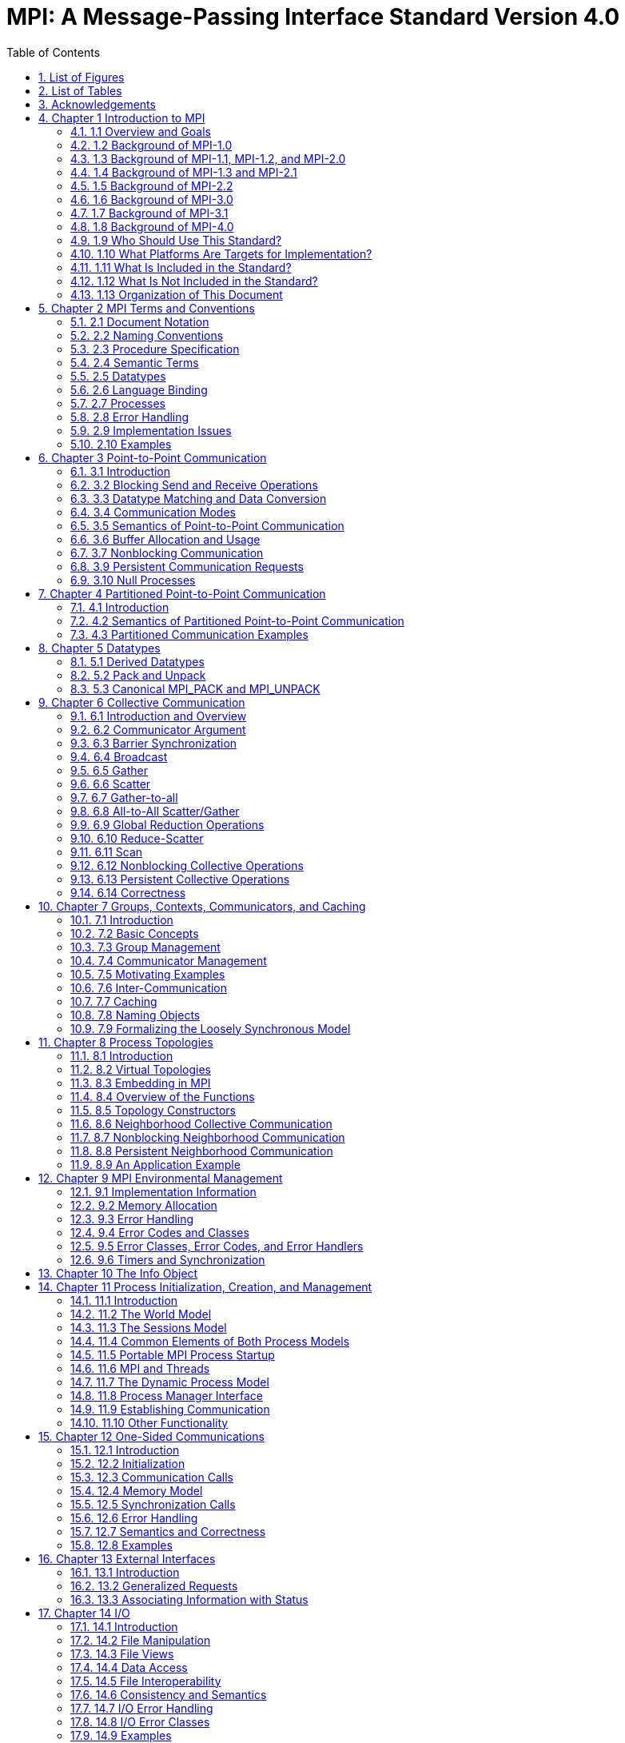 = MPI: A Message-Passing Interface Standard Version 4.0
:doctype: book
:toc: left
:sectnums:
:sectnumlevels: 3

== List of Figures

== List of Tables

== Acknowledgements

== Chapter 1 Introduction to MPI

=== 1.1 Overview and Goals

=== 1.2 Background of MPI-1.0

=== 1.3 Background of MPI-1.1, MPI-1.2, and MPI-2.0

=== 1.4 Background of MPI-1.3 and MPI-2.1

=== 1.5 Background of MPI-2.2

=== 1.6 Background of MPI-3.0

=== 1.7 Background of MPI-3.1

=== 1.8 Background of MPI-4.0

=== 1.9 Who Should Use This Standard?

=== 1.10 What Platforms Are Targets for Implementation?

=== 1.11 What Is Included in the Standard?

=== 1.12 What Is Not Included in the Standard?

=== 1.13 Organization of This Document

== Chapter 2 MPI Terms and Conventions

=== 2.1 Document Notation

=== 2.2 Naming Conventions

=== 2.3 Procedure Specification

=== 2.4 Semantic Terms

==== 2.4.1 MPI Operations

==== 2.4.2 MPI Procedures

==== 2.4.3 MPI Datatypes

=== 2.5 Datatypes

==== 2.5.1 Opaque Objects

MPI manages system memory that is used for buffering messages and for storing internal representations of various MPI objects such as groups, communicators, datatypes, etc.
This memory is not directly accessible to the user, and objects stored there are opaque: their size and shape is not visible to the user.
Opaque objects are accessed via handles, which exist in user space.
MPI procedures that operate on opaque objects are passed handle arguments to access these objects.
In addition to their use by MPI calls for object access, handles can participate in assignments and comparisons.

MPIは、メッセージのバッファリングや、グループ、コミュニケータ、データ型などの様々なMPIオブジェクトの内部表現を格納するために使用されるシステムメモリを管理します。 
このメモリはユーザが直接アクセスできるものではなく、そこに格納されたオブジェクトは不透明です。
不透明なオブジェクトは、ユーザ空間に存在するハンドルを介してアクセスされます。
不透明オブジェクトを操作するMPI手続きは、これらのオブジェクトにアクセスするためにハンドル引数を渡されます。
MPI呼び出しによるオブジェクトへのアクセスに加えて、ハンドルは代入や比較に参加することができます。

In Fortran with USE mpi or INCLUDE 'mpif.h', all handles have type INTEGER.
In Fortran with USE mpi_f08, and in C, a different handle type is defined for each category of objects.
With Fortran USE mpi_f08, the handles are defined as Fortran BIND(C) derived types that consist of only one element INTEGER :: MPI_VAL.
The internal handle value is identical to the Fortran INTEGER value used in the mpi module and mpif.h.
The operators ".EQ.", ".NE.", "==" and "/=" are overloaded to allow the comparison of these handles.
The type names are identical to the names in C, except that they are not case sensitive.

USE mpi または INCLUDE 'mpif.h' を使用する Fortran では、すべてのハンドルの型は INTEGER です。
USE mpi_f08 を使用する Fortran および C では、オブジェクトのカテゴリごとに異なるハンドル型が定義されます。
USE mpi_f08 を使用する Fortran では、ハンドルは1つの要素 INTEGER :: MPI_VAL です。
内部ハンドルの値は mpi モジュールと mpif.h で使用される Fortran INTEGER と同じです。
演算子 ".EQ.", ".NE.", "==", "/=" はこれらのハンドルの比較を可能にするためにオーバーロードされます。
型名は、大文字と小文字を区別しないことを除いて、C言語の型名と同じです。

[source,fortran]
----
TYPE, BIND(C) :: MPI_Comm
  INTEGER :: MPI_VAL
END TYPE MPI_Comm
----

The C types must support the use of the assignment and equality operators.

Cの型は、代入演算子と等号演算子の使用をサポートしなければなりません。

NOTE: *Advice to implementors.*
In Fortran, the handle can be an index into a table of opaque objects in a system table; in C it can be such an index or a pointer to the object.
(End of advice to implementors.)

NOTE: *実装者へのアドバイス*
Fortranでは、ハンドルはシステム・テーブル内の不透明オブジェクトのテーブルへのインデックスです。
(実装者へのアドバイスの終わり)

NOTE: *Rationale.*
Since the Fortran integer values are equivalent, applications can easily convert MPI handles between all three supported Fortran methods.
For example, an integer communicator handle COMM can be converted directly into an exactly equivalent mpi_f08 communicator handle named comm_f08 by comm_f08%MPI_VAL=COMM, and vice versa.
The use of the INTEGER defined handles and the BIND(C) derived type handles is different: Fortran 2003 (and later) define that BIND(C) derived types can be used within user defined common blocks, but it is up to the rules of the companion C compiler how many numerical storage units are used for these BIND(C) derived type handles.
Most compilers use one unit for both, the INTEGER handles and the handles defined as BIND(C) derived types.
(End of rationale.)

NOTE: *根拠*
Fortranの整数値は等価であるため、アプリケーションはサポートされている3つのFortranメソッド間でMPIハンドルを簡単に変換することができます。
例えば、整数値のコミュニケータハンドルCOMMはcomm_f08%MPI_VAL=COMMによってcomm_f08 という名前の mpi_f08 コミュニケータハンドルに直接変換することができます。
INTEGER定義ハンドルとBIND(C)派生型ハンドルの使用方法は異なります: Fortran 2003(およびそれ以降)では、BIND(C)派生型はユーザ定義の共通ブロック内で使用できると定義されていますが、これらのBIND(C)派生型ハンドルに何個の数値記憶ユニットを使用するかはコンパイラの規則次第です。
ほとんどのコンパイラは、INTEGERハンドルとBIND©派生型として定義されたハンドルの両方に1単位を使用します。
(根拠終わり)

NOTE: *Advice to users.*
If a user wants to substitute mpif.h or the mpi module by the mpi_f08 module and the application program stores a handle in a Fortran common block then it is necessary to change the Fortran support method in all application routines that use this common block, because the number of numerical storage units of such a handle can be different in the two modules.
(End of advice to users.)

NOTE: *ユーザへのアドバイス*
もし、ユーザが mpif.h または mpi モジュールを mpi_f08 モジュールで置き換えたい場合で、アプリケーションプログラムが Fortran 共通ブロックにハンドルを格納する場合、この共通ブロックを使用するすべてのアプリケーションルーチンで Fortran サポートメソッドを変更する必要があります。
(ユーザーへのアドバイスの終わり)

Opaque objects are allocated and deallocated by calls that are specific to each object type.
These are listed in the sections where the objects are described.
The calls accept a handle argument of matching type.
In an allocate call this is an OUT argument that returns a valid reference to the object.
In a call to deallocate this is an INOUT argument which returns with an "invalid handle" value.
MPI provides an "invalid handle" constant for each object type.
Comparisons to this constant are used to test for validity of the handle.

不透明オブジェクトは、各オブジェクトタイプに固有の呼び出しによって割り当てと割り当て解除が行われます。
これらの呼び出しは、オブジェクトが説明されているセクションにリストされています。
呼び出しは、型が一致する handle 引数を受け取ります。
allocate呼び出しでは、これはオブジェクトへの有効な参照を返すOUT引数です。
deallocate呼び出しでは、これは "invalid handle"値で返すINOUT引数です。
MPIは各オブジェクト型に対して "無効なハンドル"定数を提供します。
この定数との比較がハンドルの有効性をテストするために使用されます。

A call to a deallocate routine invalidates the handle and marks the object for deallocation.
The object is not accessible to the user after the call. However, MPI need not deallocate the object immediately.
Any operation pending (at the time of the deallocate) that involves this object will complete normally; the object will be deallocated afterwards.

deallocateルーチンを呼び出すと、ハンドルは無効になり、そのオブジェクトは割り当てが解除されます。
この呼び出しの後、ユーザはオブジェクトにアクセスできなくなります。しかし、MPIは直ちにオブジェクトを解放する必要はありません。
deallocateされた時点で保留されている、このオブジェクトに関係する操作はすべて正常に完了し、オブジェクトはその後にdeallocateされます。

An opaque object and its handle are significant only at the process where the object was created and cannot be transferred to another process.
MPI provides certain predefined opaque objects and predefined, static handles to these objects.
The user must not free such objects.

不透明オブジェクトとそのハンドルは、そのオブジェクトが作成されたプロセスでのみ重要であり、他のプロセスに転送することはできません。
MPIは、特定の定義済み不透明オブジェクトと、これらのオブジェクトへの定義済み静的ハンドルを提供します。
ユーザはそのようなオブジェクトを解放してはいけません。

NOTE: *Rationale.*
This design hides the internal representation used for MPI data structures, thus allowing similar calls in C and Fortran.
It also avoids conflicts with the typing rules in these languages, and easily allows future extensions of functionality.
The mechanism for opaque objects used here loosely follows the POSIX Fortran binding standard. +
The explicit separation of handles in user space and objects in system space allows space-reclaiming and deallocation calls to be made at appropriate points in the user program.
If the opaque objects were in user space, one would have to be very careful not to go out of scope before any pending operation requiring that object completed.
The specified design allows an object to be marked for deallocation, the user program can then go out of scope, and the object itself still persists until any pending operations are complete. +
The requirement that handles support assignment/comparison is made since such operations are common.
This restricts the domain of possible implementations.
The alternative in C would have been to allow handles to have been an arbitrary, opaque type.
This would force the introduction of routines to do assignment and comparison, adding complexity, and was therefore ruled out.
In Fortran, the handles are defined such that assignment and comparison are available through the operators of the language or overloaded versions of these operators. (End of rationale.)

NOTE: *根拠*
この設計は、MPIデータ構造に使用される内部表現を隠蔽するため、CやFortranでも同様の呼び出しが可能です。
また、これらの言語の型付け規則との衝突を回避し、将来的な機能拡張を容易にします。
ここで使用されている不透明オブジェクトのメカニズムは、POSIX Fortranバインディング標準に緩く従っています。 +
ユーザー空間のハンドルとシステム空間のオブジェクトを明示的に分離することで、ユーザープログラムの適切な箇所で空間奪還と解放の呼び出しを行うことができます。
不透明なオブジェクトがユーザー空間にあった場合、そのオブジェクトを必要とする保留中の操作が完了する前にスコープ外に出ないように、細心の注意を払わなければなりません。
指定された設計では、オブジェクトに割り当て解除のマークを付けることができ、ユーザー・プログラムはスコープ外に出ることができます。 +
ハンドルの割り当て/比較をサポートするという要件は、そのような操作が一般的であるためです。
これにより、実装可能な領域が制限されます。
C言語の代替案としては、ハンドルを任意の不透明な型にすることも可能だったと思います。
この場合、代入と比較を行うルーチンを導入しなければならなくなり、複雑さが増すため、除外されました。
Fortranでは、ハンドルの代入と比較は、その言語の演算子か、これらの演算子のオーバーロード版で利用できるように定義されています。(根拠終わり)

NOTE: *Advice to users.*
A user may accidentally create a dangling reference by assigning to a handle the value of another handle, and then deallocating the object associated with these handles.
Conversely, if a handle variable is deallocated before the associated object is freed, then the object becomes inaccessible (this may occur, for example, if the handle is a local variable within a subroutine, and the subroutine is exited before the associated object is deallocated).
It is the user’s responsibility to avoid adding or deleting references to opaque objects, except as a result of MPI calls that allocate or deallocate such objects. (End of advice to users.)

NOTE: *ユーザへのアドバイス*
ユーザは、ハンドルに別のハンドルの値を代入し、その後これらのハンドルに関連付けられたオブジェクトを解放することで、誤ってぶら下がり参照を作成する可能性があります。
逆に、関連するオブジェクトが解放される前にハンドル変数が解放されると、そのオブジェクトはアクセスできなくなります（例えば、ハンドルがサブルーチン内のローカル変数であり、関連するオブジェクトが解放される前にサブルーチンが終了した場合などに、このような現象が発生する可能性があります）。
不透明なオブジェクトへの参照を追加したり削除したりしないようにするのは、そのようなオブジェクトを割り当てたり解放したりするMPI呼び出しの結果以外では、ユーザの責任です。(ユーザへの忠告を終わります)。

NOTE: *Advice to implementors.*
The intended semantics of opaque objects is that opaque objects are separate from one another; each call to allocate such an object copies all the information required for the object.
Implementations may avoid excessive copying by substituting referencing for copying.
For example, a derived datatype may contain references to its components, rather than copies of its components; a call to MPI_COMM_GROUP may return a reference to the group associated with the communicator, rather than a copy of this group.
In such cases, the implementation must maintain reference counts, and allocate and deallocate objects in such a way that the visible effect is as if the objects were copied. (End of advice to implementors.)

NOTE: *実装者へのアドバイス*
不透明オブジェクトの意図されたセマンティクスは、不透明オブジェクトは互いに分離しているということです。そのようなオブジェクトを割り当てるための各呼び出しは、そのオブジェクトに必要なすべての情報をコピーします。
実装では、コピーの代わりに参照を使用することで、過剰なコピーを避けることができます。
MPI_COMM_GROUP を呼び出すと、そのグループのコピーではなく、コミュニケータに関連付けられたグループへの参照が返されます。
このような場合、実装は参照カウントを維持し、オブジェクトがコピーされたかのように見えるようにオブジェクトを割り当てたり、割り当て解除したりしなければなりません。(実装者へのアドバイスはここまで）。


==== 2.5.2 Array Arguments

==== 2.5.3 State

==== 2.5.4 Named Constants

MPI procedures sometimes assign a special meaning to a special value of a basic type argument; e.g., tag is an integer-valued argument of point-to-point communication operations, with a special wild-card value, MPI_ANY_TAG.
Such arguments will have a range of regular values, which is a proper subrange of the range of values of the corresponding basic type; special values (such as MPI_ANY_TAG) will be outside the regular range.
The range of regular values, such as tag, can be queried using environmental inquiry functions, see Chapter 9.
The range of other values, such as source, depends on values given by other MPI routines (in the case of source it is the communicator size).

MPI手続きは、基本型の引数の特別な値に特別な意味を割り当てることがあります。例えば、tagはポイントツーポイント通信操作の整数値の引数で、MPI_ANY_TAGという特別なワイルドカード値を持ちます。
このような引数には、対応する基本型の値の範囲の適切な部分範囲である正規値の範囲があります。特殊な値(MPI_ANY_TAGなど)は正規の範囲外となります。
tagのような正規値の範囲は、環境問い合わせ関数を使用して問い合わせることができます。
source のような他の値の範囲は、他の MPI ルーチンで与えられた値に依存します (source の場合はコミュニケータサイズです)。

MPI also provides predefined named constant handles, such as MPI_COMM_WORLD.

MPI は MPI_COMM_WORLD のような定義済みの名前付き定数ハンドルも提供します。

All named constants, with the exceptions noted below for Fortran, can be used in initialization expressions or assignments, but not necessarily in array declarations or as labels in C switch or Fortran select/case statements.
This implies named constants to be link-time but not necessarily compile-time constants.
The named constants listed below are required to be compile-time constants in both C and Fortran.
These constants do not change values during execution.
Opaque objects accessed by constant handles are defined and do not change value between MPI initialization (MPI_INIT) and MPI completion (MPI_FINALIZE).
The handles themselves are constants and can be also used in initialization expressions or assignments.

すべての名前付き定数は、Fortranの例外を除いて、初期化式や代入で使用することができますが、配列宣言やCのswitch文やFortranのselect/case文のラベルとして使用することはできません。
これは、名前付き定数がリンク時定数であることを意味しますが、コンパイル時定数であるとは限りません。
以下に挙げる名前付き定数は、CでもFortranでもコンパイル時定数であることが要求されます。
これらの定数は実行中に値が変わることはありません。
定数ハンドルによってアクセスされる不透明オブジェクトは、MPI の初期化 (MPI_INIT) から MPI の完了 (MPI_FINALIZE) までの間、値が変化しないように定義されています。
ハンドル自体は定数であり、初期化式や代入で使用することもできます。

The constants that are required to be compile-time constants (and can thus be used for array length declarations and labels in C switch and Fortran case/select statements) are:

コンパイル時定数として要求される定数(配列の長さの宣言やCのswitchやFortranのcase/select文のラベルに使用できる)は以下の通りです:

[source]
----
MPI_MAX_PROCESSOR_NAME
MPI_MAX_LIBRARY_VERSION_STRING
MPI_MAX_ERROR_STRING
MPI_MAX_DATAREP_STRING
MPI_MAX_INFO_KEY
MPI_MAX_INFO_VAL
MPI_MAX_OBJECT_NAME
MPI_MAX_PORT_NAME
MPI_VERSION
MPI_SUBVERSION
MPI_F_STATUS_SIZE (C only)
MPI_STATUS_SIZE (Fortran only)
MPI_ADDRESS_KIND (Fortran only)
MPI_COUNT_KIND (Fortran only)
MPI_INTEGER_KIND (Fortran only)
MPI_OFFSET_KIND (Fortran only)
MPI_SUBARRAYS_SUPPORTED (Fortran only)
MPI_ASYNC_PROTECTS_NONBLOCKING (Fortran only)
----

The constants that cannot be used in initialization expressions or assignments in Fortran are as follows:

Fortranの初期化式や代入で使用できない定数は以下の通りです:

[source]
----
MPI_BOTTOM
MPI_STATUS_IGNORE
MPI_STATUSES_IGNORE
MPI_ERRCODES_IGNORE
MPI_IN_PLACE
MPI_ARGV_NULL
MPI_ARGVS_NULL
MPI_UNWEIGHTED
MPI_WEIGHTS_EMPTY
----

NOTE: *Advice to implementors.*
In Fortran the implementation of these special constants may require the use of language constructs that are outside the Fortran standard.
Using special values for the constants (e.g., by defining them through PARAMETER statements) is not possible because an implementation cannot distinguish these values from valid data.
Typically, these constants are implemented as predefined static variables (e.g., a variable in an MPI-declared COMMON block), relying on the fact that the target compiler passes data by address. 
Inside the subroutine, this address can be extracted by some mechanism outside the Fortran standard (e.g., by Fortran extensions or by implementing the function in C).
(End of advice to implementors.)

NOTE: *実装者へのアドバイス*
Fortranでは、これらの特殊な定数の実装は、Fortran標準外の言語構造を使用する必要があるかもしれません。
実装がこれらの値を有効なデータと区別することができないため、定数に特別な値を使用する（例えば、PARAMETER文で定義する）ことはできません。
通常、これらの定数は、ターゲットコンパイラがアドレスによってデータを渡すという事実に依存して、定義済みの静的変数（例えば、MPI宣言されたCOMMONブロック内の変数）として実装されます。
サブルーチン内部では、このアドレスはFortran標準外の何らかのメカニズム（例えば、Fortranの拡張やCでの関数の実装）によって抽出することができます。
(実装者へのアドバイスの終わり)


==== 2.5.5 Choice

==== 2.5.6 Absolute Addresses and Relative Address Displacements

==== 2.5.7 File Offsets

==== 2.5.8 Counts

=== 2.6 Language Binding

==== 2.6.1 Deprecated and Removed Interfaces

==== 2.6.2 Fortran Binding Issues

==== 2.6.3 C Binding Issues

==== 2.6.4 Functions and Macros

=== 2.7 Processes

=== 2.8 Error Handling

MPI provides the user with reliable message transmission. A message sent is always received correctly, and the user does not need to check for transmission errors, time-outs, or other error conditions.
In other words, MPI does not provide mechanisms for dealing with transmission failures in the communication system.
If the MPI implementation is built on an unreliable underlying mechanism, then it is the job of the implementor of the MPI subsystem to insulate the user from this unreliability, and to reflect only unrecoverable transmission failures.
Whenever possible, such failures will be reflected as errors in the relevant communication call.

MPIは信頼性の高いメッセージ伝送をユーザーに提供します。
送信されたメッセージは常に正しく受信され、ユーザは送信エラーやタイムアウトなどのエラー状態をチェックする必要がありません。
言い換えれば、MPIは通信システムにおける伝送障害に対処する機構を提供しません。
もしMPIの実装が信頼性の低い機構の上に構築されているのであれば、MPIサブシステムの実装者は、この信頼性の低さからユーザを隔離し、回復不可能な伝送障害だけを反映させるのが仕事です。
可能な限り、そのような失敗は関連する通信呼び出しのエラーとして反映されます。

Similarly, MPI itself provides no mechanisms for handling MPI process failures, that is, when an MPI process unexpectedly and permanently stops communicating (e.g., a software or hardware crash results in an MPI process terminating unexpectedly).

同様に、MPI自身はMPIプロセスの障害、つまりMPIプロセスが予期せず永続的に通信を停止した場合（例えば、ソフトウェアやハードウェアのクラッシュによりMPIプロセスが予期せず終了した場合）を処理するメカニズムを提供していません。

Of course, MPI programs may still be erroneous.
A program error can occur when an MPI call is made with an incorrect argument (non-existing destination in a send operation, buffer too small in a receive operation, etc.).
This type of error would occur in any implementation.
In addition, a resource error may occur when a program exceeds the amount of available system resources (number of pending messages, system buffers, etc.).

もちろん、MPIプログラムにもエラーはあります。
プログラムのエラーは、MPIコールに不正な引数（送信操作で宛先が存在しない、受信操作でバッファが小さすぎる、など）が指定された場合に発生します。
この種のエラーはどのような実装でも発生します。
さらに、リソースエラーは、プログラムが利用可能なシステムリソースの量（保留中のメッセージの数、システムバッファなど）を超えた場合に発生する可能性があります。

The occurrence of this type of error depends on the amount of available resources in the system and the resource allocation mechanism used; this may differ from system to system.
A high-quality implementation will provide generous limits on the important resources so as to alleviate the portability problem this represents.

この種のエラーの発生は、システムで利用可能なリソースの量と、使用されるリソース割り当てメカニズムに依存します。
高品質な実装では、重要なリソースに寛大な制限を設け、これが示す移植性の問題を緩和します。

In C and Fortran, almost all MPI calls return a code that indicates successful completion of the operation.
Whenever possible, MPI calls return an error code if an error occurred during the call.
By default, an error detected during the execution of the MPI library causes the parallel computation to abort, except for file operations.
However, MPI provides mechanisms for users to change this default and to handle recoverable errors. 
The user may specify that no error is fatal, and handle error codes returned by MPI calls by themselves.
Also, the user may provide user-defined error-handling routines, which will be invoked whenever an MPI call returns abnormally.
The MPI error handling facilities are described in Section 9.3.

CおよびFortranでは、ほとんどすべてのMPIコールは操作の正常終了を示すコードを返します。
MPIコールは可能な限り、コール中にエラーが発生した場合にエラーコードを返します。
デフォルトでは、MPIライブラリの実行中に検出されたエラーは、ファイル操作を除いて並列計算を中断させます。
しかし、MPIはユーザがこのデフォルトを変更し、回復可能なエラーを処理するための機構を提供します。
ユーザは、致命的なエラーでないことを指定し、MPIコールから返されるエラーコードを自分で処理することができます。
また、ユーザ定義エラー処理ルーチンを用意し、MPIコールが異常終了したときに呼び出すこともできます。
MPIエラー処理機能については9.3節で説明します。

Several factors limit the ability of MPI calls to return with meaningful error codes when an error occurs.
MPI may not be able to detect some errors; other errors may be too expensive to detect in normal execution mode; some faults (e.g., memory faults) may corrupt the state of the MPI library and its outputs; finally some errors may be "catastrophic" and may prevent MPI from returning control to the caller.
On the other hand, some errors may be detected after the associated operation has completed; some errors may not have a communicator, window, or file on which an error may be raised.
In such cases, these errors will be raised on the communicator MPI_COMM_SELF when using the World Model (see Section 11.2).
When MPI_COMM_SELF is not initialized (i.e., before MPI_INIT / MPI_INIT_THREAD, after MPI_FINALIZE, or when using the Sessions Model exclusively) the error raises the initial error handler (set during the launch operation, see 11.8.4).
The Sessions Model is described in Section 11.3.

MPIコールがエラー発生時に意味のあるエラーコードを返すことを制限するいくつかの要因があります。
あるエラー(例えば、メモリエラー)はMPIライブラリとその出力の状態を壊してしまう可能性があります。
一方、エラーの中には、関連する操作が完了した後に検出されるものもあります。
また、エラーが発生するようなコミュニケータ、ウィンドウ、ファイルが存在しないものもあります。
そのような場合、ワールドモデル(セクション11.2を参照)を使用する場合、これらのエラーはコミュニケータMPI_COMM_SELF上で発生します。
MPI_COMM_SELF が初期化されていない場合 (MPI_INIT / MPI_INIT_THREAD の前、MPI_FINALIZE の後、またはセッションズモデルのみを使用している場合)、エラーは初期エラーハンドラ (起動操作中に設定されます。11.8.4 参照) を発生させます。
セッションズ・モデルについてはセクション11.3で説明します。

An example of such a case arises because of the nature of asynchronous communications: MPI calls may initiate operations that continue asynchronously after the call returned.
Thus, the operation may return with a code indicating successful completion, yet later cause an error to be raised.
If there is a subsequent call that relates to the same operation (e.g., a call that verifies that an asynchronous operation has completed) then the error argument associated with this call will be used to indicate the nature of the error.
In a few cases, the error may occur after all calls that relate to the operation have completed, so that no error value can be used to indicate the nature of the error (e.g., an error on the receiver in a send with the ready mode).

非同期通信の性質上、このようなケースが発生する: MPI呼び出しは、呼び出しが返った後も非同期で継続する操作を開始することがあります。
MPIコールは、コールが返った後も非同期に継続するオペレーションを開始することがあります。
したがって、オペレーションが正常に完了したことを示すコードで返ったにもかかわらず、後でエラーが発生することがあります。
同じ操作に関連する後続の呼び出し(例えば、非同期操作が完了したことを確認する呼び出し)がある場合、この呼び出しに関連するエラー引数は、エラーの性質を示すために使用されます。
場合によっては、操作に関連するすべての呼が完了した後にエラーが発生し、 エラー値を使用してエラーの性質を示すことができないことがある(たとえば、 レディモードでの送信における受信側のエラー)。

This document does not specify the state of a computation after an erroneous MPI call has occurred.
The desired behavior is that a relevant error code be returned, and the effect of the error be localized to the greatest possible extent.
E.g., it is highly desirable that an erroneous receive call will not cause any part of the receiver's memory to be overwritten, beyond the area specified for receiving the message.

この文書では、誤ったMPIコールが発生した後の計算の状態については規定しません。
望ましい動作は、関連するエラーコードが返され、エラーの影響が可能な限り局所化されることです。
例えば、誤った受信呼び出しが発生しても、メッセージを受信するために指定された領域を超えて、受信側のメモリの一部が上書きされないことが非常に望ましいです。

Implementations may go beyond this document in supporting in a meaningful manner MPI calls that are defined here to be erroneous.
For example, MPI specifies strict type matching rules between matching send and receive operations: it is erroneous to send a floating point variable and receive an integer.
Implementations may go beyond these type matching rules, and provide automatic type conversion in such situations.
It will be helpful to generate warnings for such nonconforming behavior.

実装は、ここで誤りと定義されているMPIコールを意味のある形でサポートするために、このドキュメントを越えてもよい。
例えば、MPIは送信操作と受信操作のマッチングに厳格な型マッチングルールを規定しています: 浮動小数点変数を送信して整数を受信することは誤りです。
実装は、これらの型照合ルールを超えて、そのような状況で自動的な型変換を提供するかもしれません。
そのような不適合な動作に対する警告を生成することは有益だと思います。

MPI defines a way for users to create new error codes as defined in Section 9.5.

MPIは、セクション9.5で定義されているように、ユーザが新しいエラーコードを作成する方法を定義しています。


=== 2.9 Implementation Issues

==== 2.9.1 Independence of Basic Runtime Routines

==== 2.9.2 Interaction with Signals

=== 2.10 Examples

== Chapter 3 Point-to-Point Communication

=== 3.1 Introduction

=== 3.2 Blocking Send and Receive Operations

==== 3.2.1 Blocking Send

==== 3.2.2 Message Data

==== 3.2.3 Message Envelope

==== 3.2.4 Blocking Receive

==== 3.2.5 Return Status

==== 3.2.6 Passing MPI_STATUS_IGNORE for Status

==== 3.2.7 Blocking Send-Receive

=== 3.3 Datatype Matching and Data Conversion

==== 3.3.1 Type Matching Rules

===== 3.3.1.1 Type MPI_CHARACTER

==== 3.3.2 Data Conversion

=== 3.4 Communication Modes

=== 3.5 Semantics of Point-to-Point Communication

=== 3.6 Buffer Allocation and Usage

==== 3.6.1 Model Implementation of Buffered Mode

=== 3.7 Nonblocking Communication

==== 3.7.1 Communication Request Objects

==== 3.7.2 Communication Initiation

==== 3.7.3 Communication Completion

==== 3.7.4 Semantics of Nonblocking Communications

==== 3.7.5 Multiple Completions

==== 3.7.6 Non-Destructive Test of status

==== 3.8 Probe and Cancel

==== 3.8.1 Probe

==== 3.8.2 Matching Probe

==== 3.8.3 Matched Receives

==== 3.8.4 Cancel

=== 3.9 Persistent Communication Requests

=== 3.10 Null Processes

== Chapter 4 Partitioned Point-to-Point Communication

=== 4.1 Introduction

=== 4.2 Semantics of Partitioned Point-to-Point Communication

==== 4.2.1 Communication Initialization and Starting with Partitioning

==== 4.2.2 Communication Completion under Partitioning

==== 4.2.3 Semantics of Communications in Partitioned Mode

=== 4.3 Partitioned Communication Examples

==== 4.3.1 Partition Communication with Threads/Tasks Using OpenMP 4.0 or later

==== 4.3.2 Send-only Partitioning Example with Tasks and OpenMP version 4.0 or later

==== 4.3.3 Send and Receive Partitioning Example with OpenMP version 4.0 or later

== Chapter 5 Datatypes

=== 5.1 Derived Datatypes

==== 5.1.1 Type Constructors with Explicit Addresses

==== 5.1.2 Datatype Constructors

==== 5.1.3 Subarray Datatype Constructor

==== 5.1.4 Distributed Array Datatype Constructor

==== 5.1.5 Address and Size Functions

==== 5.1.6 Lower-Bound and Upper-Bound Markers

==== 5.1.7 Extent and Bounds of Datatypes

==== 5.1.8 True Extent of Datatypes

==== 5.1.9 Commit and Free

==== 5.1.10 Duplicating a Datatype

==== 5.1.11 Use of General Datatypes in Communication

==== 5.1.12 Correct Use of Addresses

==== 5.1.13 Decoding a Datatype

==== 5.1.14 Examples

=== 5.2 Pack and Unpack

=== 5.3 Canonical MPI_PACK and MPI_UNPACK

== Chapter 6 Collective Communication

=== 6.1 Introduction and Overview

=== 6.2 Communicator Argument

==== 6.2.1 Specifics for Intra-Communicator Collective Operations

==== 6.2.2 Applying Collective Operations to Inter-Communicators

==== 6.2.3 Specifics for Inter-Communicator Collective Operations

=== 6.3 Barrier Synchronization

=== 6.4 Broadcast

==== 6.4.1 Example using MPI_BCAST

=== 6.5 Gather

==== 6.5.1 Examples using MPI_GATHER, MPI_GATHERV

=== 6.6 Scatter

==== 6.6.1 Examples using MPI_SCATTER, MPI_SCATTERV

=== 6.7 Gather-to-all

==== 6.7.1 Example using MPI_ALLGATHER

=== 6.8 All-to-All Scatter/Gather

=== 6.9 Global Reduction Operations

==== 6.9.1 Reduce

==== 6.9.2 Predefined Reduction Operations

==== 6.9.3 Signed Characters and Reductions

==== 6.9.4 MINLOC and MAXLOC

==== 6.9.5 User-Defined Reduction Operations

===== 6.9.5.1 Example of User-Defined Reduce

==== 6.9.6 All-Reduce

==== 6.9.7 Process-Local Reduction

=== 6.10 Reduce-Scatter

==== 6.10.1 MPI_REDUCE_SCATTER_BLOCK

==== 6.10.2 MPI_REDUCE_SCATTER

=== 6.11 Scan

==== 6.11.1 Inclusive Scan

==== 6.11.2 Exclusive Scan

==== 6.11.3 Example using MPI_SCAN

=== 6.12 Nonblocking Collective Operations

==== 6.12.1 Nonblocking Barrier Synchronization

==== 6.12.2 Nonblocking Broadcast

===== 6.12.2.1 Example using MPI_IBCAST

==== 6.12.3 Nonblocking Gather

==== 6.12.4 Nonblocking Scatter

==== 6.12.5 Nonblocking Gather-to-all

==== 6.12.6 Nonblocking All-to-All Scatter/Gather

==== 6.12.7 Nonblocking Reduce

==== 6.12.8 Nonblocking All-Reduce

==== 6.12.9 Nonblocking Reduce-Scatter with Equal Blocks

==== 6.12.10 Nonblocking Reduce-Scatter

==== 6.12.11 Nonblocking Inclusive Scan

==== 6.12.12 Nonblocking Exclusive Scan

=== 6.13 Persistent Collective Operations

==== 6.13.1 Persistent Barrier Synchronization

==== 6.13.2 Persistent Broadcast

==== 6.13.3 Persistent Gather

==== 6.13.4 Persistent Scatter

==== 6.13.5 Persistent Gather-to-all

==== 6.13.6 Persistent All-to-All Scatter/Gather

==== 6.13.7 Persistent Reduce

==== 6.13.8 Persistent All-Reduce

==== 6.13.9 Persistent Reduce-Scatter with Equal Blocks

==== 6.13.10 Persistent Reduce-Scatter

==== 6.13.11 Persistent Inclusive Scan

==== 6.13.12 Persistent Exclusive Scan

=== 6.14 Correctness

== Chapter 7 Groups, Contexts, Communicators, and Caching

=== 7.1 Introduction

==== 7.1.1 Features Needed to Support Libraries

==== 7.1.2 MPI’s Support for Libraries

=== 7.2 Basic Concepts

==== 7.2.1 Groups

==== 7.2.2 Contexts

==== 7.2.3 Intra-Communicators

==== 7.2.4 Predefined Intra-Communicators

=== 7.3 Group Management

==== 7.3.1 Group Accessors

==== 7.3.2 Group Constructors

==== 7.3.3 Group Destructors

=== 7.4 Communicator Management

==== 7.4.1 Communicator Accessors

==== 7.4.2 Communicator Constructors

==== 7.4.3 Communicator Destructors

==== 7.4.4 Communicator Info

=== 7.5 Motivating Examples

==== 7.5.1 Current Practice #1

==== 7.5.2 Current Practice #2

==== 7.5.3 (Approximate) Current Practice #3

==== 7.5.4 Communication Safety Example

==== 7.5.5 Library Example #1

==== 7.5.6 Library Example #2

=== 7.6 Inter-Communication

==== 7.6.1 Inter-Communicator Accessors

==== 7.6.2 Inter-Communicator Operations

==== 7.6.3 Inter-Communication Examples

===== 7.6.3.1 Example 1: Three-Group "Pipeline"

===== 7.6.3.2 Example 2: Three-Group "Ring"

=== 7.7 Caching

==== 7.7.1 Functionality

==== 7.7.2 Communicators

==== 7.7.3 Windows

==== 7.7.4 Datatypes

==== 7.7.5 Error Class for Invalid Keyval

==== 7.7.6 Attributes Example

=== 7.8 Naming Objects

=== 7.9 Formalizing the Loosely Synchronous Model

==== 7.9.1 Basic Statements

==== 7.9.2 Models of Execution

===== 7.9.2.1 Static Communicator Allocation

===== 7.9.2.2 Dynamic Communicator Allocation

===== 7.9.2.3 The General Case

== Chapter 8 Process Topologies

=== 8.1 Introduction

=== 8.2 Virtual Topologies

=== 8.3 Embedding in MPI

=== 8.4 Overview of the Functions

=== 8.5 Topology Constructors

==== 8.5.1 Cartesian Constructor

==== 8.5.2 Cartesian Convenience Function: MPI_DIMS_CREATE

==== 8.5.3 Graph Constructor

==== 8.5.4 Distributed Graph Constructor

==== 8.5.5 Topology Inquiry Functions

==== 8.5.6 Cartesian Shift Coordinates

==== 8.5.7 Partitioning of Cartesian Structures

==== 8.5.8 Low-Level Topology Functions

=== 8.6 Neighborhood Collective Communication

==== 8.6.1 Neighborhood Gather

==== 8.6.2 Neighbor Alltoall

=== 8.7 Nonblocking Neighborhood Communication

==== 8.7.1 Nonblocking Neighborhood Gather

==== 8.7.2 Nonblocking Neighborhood Alltoall

=== 8.8 Persistent Neighborhood Communication

==== 8.8.1 Persistent Neighborhood Gather

==== 8.8.2 Persistent Neighborhood Alltoall

=== 8.9 An Application Example

== Chapter 9 MPI Environmental Management

=== 9.1 Implementation Information

==== 9.1.1 Version Inquiries

==== 9.1.2 Environmental Inquiries

===== 9.1.2.1 Tag Values

===== 9.1.2.2 Host Rank

===== 9.1.2.3 IO Rank

===== 9.1.2.4 Clock Synchronization

===== 9.1.2.5 Inquire Processor Name

=== 9.2 Memory Allocation

=== 9.3 Error Handling

==== 9.3.1 Error Handlers for Communicators

==== 9.3.2 Error Handlers for Windows

==== 9.3.3 Error Handlers for Files

==== 9.3.4 Error Handlers for Sessions

==== 9.3.5 Freeing Errorhandlers and Retrieving Error Strings

=== 9.4 Error Codes and Classes

=== 9.5 Error Classes, Error Codes, and Error Handlers

=== 9.6 Timers and Synchronization

== Chapter 10 The Info Object

== Chapter 11 Process Initialization, Creation, and Management

=== 11.1 Introduction

=== 11.2 The World Model

==== 11.2.1 Starting MPI Processes

==== 11.2.2 Finalizing MPI

==== 11.2.3 Determining Whether MPI Has Been Initialized When Using the World Model

==== 11.2.4 Allowing User Functions at MPI Finalization

=== 11.3 The Sessions Model

==== 11.3.1 Session Creation and Destruction Methods

==== 11.3.2 Processes Sets

==== 11.3.3 Runtime Query Functions

==== 11.3.4 Sessions Model Examples

=== 11.4 Common Elements of Both Process Models

==== 11.4.1 MPI Functionality that is Always Available

==== 11.4.2 Aborting MPI Processes

=== 11.5 Portable MPI Process Startup

=== 11.6 MPI and Threads

==== 11.6.1 General

==== 11.6.2 Clarifications

=== 11.7 The Dynamic Process Model

==== 11.7.1 Starting Processes

==== 11.7.2 The Runtime Environment

=== 11.8 Process Manager Interface

==== 11.8.1 Processes in MPI

==== 11.8.2 Starting Processes and Establishing Communication

==== 11.8.3 Starting Multiple Executables and Establishing Communication .

==== 11.8.4 Reserved Keys

==== 11.8.5 Spawn Example

=== 11.9 Establishing Communication

==== 11.9.1 Names, Addresses, Ports, and All That

==== 11.9.2 Server Routines

==== 11.9.3 Client Routines

==== 11.9.4 Name Publishing

==== 11.9.5 Reserved Key Values

==== 11.9.6 Client/Server Examples

=== 11.10 Other Functionality

==== 11.10.1 Universe Size

==== 11.10.2 Singleton MPI Initialization

==== 11.10.3 MPI_APPNUM

==== 11.10.4 Releasing Connections

==== 11.10.5 Another Way to Establish MPI Communication

== Chapter 12 One-Sided Communications

=== 12.1 Introduction

=== 12.2 Initialization

==== 12.2.1 Window Creation

==== 12.2.2 Window That Allocates Memory

==== 12.2.3 Window That Allocates Shared Memory

==== 12.2.4 Window of Dynamically Attached Memory

==== 12.2.5 Window Destruction

==== 12.2.6 Window Attributes

==== 12.2.7 Window Info

=== 12.3 Communication Calls

==== 12.3.1 Put

==== 12.3.2 Get

==== 12.3.3 Examples for Communication Calls

==== 12.3.4 Accumulate Functions

===== 12.3.4.1 Accumulate Function

===== 12.3.4.2 Get Accumulate Function

===== 12.3.4.3 Fetch and Op Function

===== 12.3.4.4 Compare and Swap Function

==== 12.3.5 Request-based RMA Communication Operations

=== 12.4 Memory Model

=== 12.5 Synchronization Calls

==== 12.5.1 Fence

==== 12.5.2 General Active Target Synchronization

==== 12.5.3 Lock

==== 12.5.4 Flush and Sync

==== 12.5.5 Assertions

==== 12.5.6 Miscellaneous Clarifications

=== 12.6 Error Handling

==== 12.6.1 Error Handlers

==== 12.6.2 Error Classes

=== 12.7 Semantics and Correctness

==== 12.7.1 Atomicity

==== 12.7.2 Ordering

==== 12.7.3 Progress

==== 12.7.4 Registers and Compiler Optimizations

=== 12.8 Examples

== Chapter 13 External Interfaces

=== 13.1 Introduction

=== 13.2 Generalized Requests

==== 13.2.1 Examples

=== 13.3 Associating Information with Status

== Chapter 14 I/O

=== 14.1 Introduction

==== 14.1.1 Definitions

=== 14.2 File Manipulation

==== 14.2.1 Opening a File

==== 14.2.2 Closing a File

==== 14.2.3 Deleting a File

==== 14.2.4 Resizing a File

==== 14.2.5 Preallocating Space for a File

==== 14.2.6 Querying the Size of a File

==== 14.2.7 Querying File Parameters

==== 14.2.8 File Info

===== 14.2.8.1 Reserved File Hints

=== 14.3 File Views

=== 14.4 Data Access

==== 14.4.1 Data Access Routines

===== 14.4.1.1 Positioning

===== 14.4.1.2 Synchronism

===== 14.4.1.3 Coordination

===== 14.4.1.4 Data Access Conventions

==== 14.4.2 Data Access with Explicit Offsets

==== 14.4.3 Data Access with Individual File Pointers

==== 14.4.4 Data Access with Shared File Pointers

===== 14.4.4.1 Noncollective Operations

===== 14.4.4.2 Collective Operations

===== 14.4.4.3 Seek

==== 14.4.5 Split Collective Data Access Routines

=== 14.5 File Interoperability

==== 14.5.1 Datatypes for File Interoperability

==== 14.5.2 External Data Representation: "external32"

==== 14.5.3 User-Defined Data Representations

===== 14.5.3.1 Extent Callback

===== 14.5.3.2 Datarep Conversion Functions

==== 14.5.4 Matching Data Representations

=== 14.6 Consistency and Semantics

==== 14.6.1 File Consistency

==== 14.6.2 Random Access vs. Sequential Files

==== 14.6.3 Progress

==== 14.6.4 Collective File Operations

==== 14.6.5 Nonblocking Collective File Operations

==== 14.6.6 Type Matching

==== 14.6.7 Miscellaneous Clarifications

==== 14.6.8 MPI_Offset Type

==== 14.6.9 Logical vs. Physical File Layout

==== 14.6.10 File Size

==== 14.6.11 Examples

===== 14.6.11.1 Asynchronous I/O

=== 14.7 I/O Error Handling

=== 14.8 I/O Error Classes

=== 14.9 Examples

==== 14.9.1 Double Buffering with Split Collective I/O

==== 14.9.2 Subarray Filetype Constructor

== Chapter 15 Tool Support

=== 15.1 Introduction

=== 15.2 Profiling Interface

==== 15.2.1 Requirements

==== 15.2.2 Discussion

==== 15.2.3 Logic of the Design

==== 15.2.4 Miscellaneous Control of Profiling

==== 15.2.5 MPI Library Implementation

==== 15.2.6 Complications

==== 15.2.7 Multiple Levels of Interception

=== 15.3 The MPI Tool Information Interface

==== 15.3.1 Verbosity Levels

==== 15.3.2 Binding MPI Tool Information Interface Variables to MPI Objects

==== 15.3.3 Convention for Returning Strings

==== 15.3.4 Initialization and Finalization

==== 15.3.5 Datatype System

==== 15.3.6 Control Variables

==== 15.3.7 Performance Variables

===== 15.3.7.1 Performance Variable Classes

===== 15.3.7.2 Performance Variable Query Functions

===== 15.3.7.3 Performance Experiment Sessions

===== 15.3.7.4 Handle Allocation and Deallocation

===== 15.3.7.5 Starting and Stopping of Performance Variables

===== 15.3.7.6 Performance Variable Access Functions

==== 15.3.8 Events

===== 15.3.8.1 Event Sources

===== 15.3.8.2 Callback Safety Requirements

===== 15.3.8.3 Event Type Query Functions

===== 15.3.8.4 Handle Allocation and Deallocation

===== 15.3.8.5 Handling Dropped Events

===== 15.3.8.6 Reading Event Data

===== 15.3.8.7 Reading Event Meta Data

==== 15.3.9 Variable Categorization

===== 13.3.9.1 Category Query Functions

===== 13.3.9.2 Category Member Query Functions

==== 15.3.10 Return Codes for the MPI Tool Information Interface

==== 15.3.11 Profiling Interface

== Chapter 16 Deprecated Interfaces

=== 16.1 Deprecated since MPI-2.0

=== 16.2 Deprecated since MPI-2.2
=== 16.3 Deprecated since MPI-4.0

== Chapter 17 Removed Interfaces

=== 17.1 Removed MPI-1 Bindings

==== 17.1.1 Overview

==== 17.1.2 Removed MPI-1 Functions

==== 17.1.3 Removed MPI-1 Datatypes

==== 17.1.4 Removed MPI-1 Constants

==== 17.1.5 Removed MPI-1 Callback Prototypes

=== 17.2 C++ Bindings

== Chapter 18 Semantic Changes and Warnings
=== 18.1 Semantic Changes

==== 18.1.1 Semantic Changes Starting in MPI-4.0

=== 18.2 Additional Warnings

==== 18.2.1 Warnings Starting in MPI-4.0

== Chapter 19 Language Bindings

=== 19.1 Support for Fortran

==== 19.1.1 Overview

==== 19.1.2 Fortran Support Through the mpi_f08 Module

==== 19.1.3 Fortran Support Through the mpi Module

==== 19.1.4 Fortran Support Through the mpif.h Include File

==== 19.1.5 Interface Specifications, Procedure Names, and the Profiling Interface798

==== 19.1.6 MPI for Different Fortran Standard Versions

==== 19.1.7 Requirements on Fortran Compilers

==== 19.1.8 Additional Support for Fortran Register-Memory-Synchronization 808

==== 19.1.9 Additional Support for Fortran Numeric Intrinsic Types

===== 19.1.9.1 Parameterized Datatypes with Specified Precision and Exponent

===== 19.1.9.2 Range

===== 19.1.9.3 Support for Size-specific MPI Datatypes

===== 19.1.9.4 Communication With Size-specific Types

==== 19.1.10 Problems With Fortran Bindings for MPI

==== 19.1.11 Problems Due to Strong Typing

==== 19.1.12 Problems Due to Data Copying and Sequence Association with Subscript Triplets

==== 19.1.13 Problems Due to Data Copying and Sequence Association with Vector Subscripts

==== 19.1.14 Special Constants

==== 19.1.15 Fortran Derived Types

==== 19.1.16 Optimization Problems, an Overview

==== 19.1.17 Problems with Code Movement and Register Optimization

===== 19.1.17.1 Nonblocking Operations

===== 19.1.17.2 Persistent Operations

===== 19.1.17.3 One-sided Communication

===== 19.1.17.4 MPI_BOTTOM and Combining Independent Variables in Datatypes 827

===== 19.1.17.5 Solutions

===== 19.1.17.6 The Fortran ASYNCHRONOUS Attribute

===== 19.1.17.7 Calling MPI_F_SYNC_REG

===== 19.1.17.8 A User Defined Routine Instead of MPI_F_SYNC_REG

===== 19.1.17.9 Module Variables and COMMON Blocks

===== 19.1.17.10 The (Poorly Performing) Fortran VOLATILE Attribute

===== 19.1.17.11 The Fortran TARGET Attribute

==== 19.1.18 Temporary Data Movement and Temporary Memory Modification 832

==== 19.1.19 Permanent Data Movement

==== 19.1.20 Comparison with C

=== 19.2 Support for Large Count and Large Byte Displacement

=== 19.3 Language Interoperability

==== 19.3.1 Introduction

==== 19.3.2 Assumptions

==== 19.3.3 Initialization

==== 19.3.4 Transfer of Handles

==== 19.3.5 Status

==== 19.3.6 MPI Opaque Objects

===== 19.3.6.1 Datatypes

===== 19.3.6.2 Callback Functions

===== 19.3.6.3 Error Handlers

===== 19.3.6.4 Reduce Operations

==== 19.3.7 Attributes

==== 19.3.8 Extra-State

==== 19.3.9 Constants

==== 19.3.10 Interlanguage Communication

== Chapter A Language Bindings Summary

=== A.1 Defined Values and Handles

==== A.1.1 Defined Constants

==== A.1.2 Types

==== A.1.3 Prototype Definitions

===== A.1.3.1 C Bindings

===== A.1.3.2 Fortran 2008 Bindings with the mpi_f08 Module

===== A.1.3.3 Fortran Bindings with mpif.h or the mpi Module

==== A.1.4 Deprecated Prototype Definitions

==== A.1.5 String Values

===== A.1.5.1 Default Communicator Names

===== A.1.5.2 Reserved Data Representations

===== A.1.5.3 Process Set Names

===== A.1.5.4 Info Keys

===== A.1.5.5 Info Values

=== A.2 Summary of the Semantics of all Op.-Related Routines

=== A.3 C Bindings

==== A.3.1 Point-to-Point Communication C Bindings

==== A.3.2 Partitioned Communication C Bindings

==== A.3.3 Datatypes C Bindings

==== A.3.4 Collective Communication C Bindings

==== A.3.5 Groups, Contexts, Communicators, and Caching C Bindings

==== A.3.6 Process Topologies C Bindings

==== A.3.7 MPI Environmental Management C Bindings

==== A.3.8 The Info Object C Bindings

==== A.3.9 Process Creation and Management C Bindings

==== A.3.10 One-Sided Communications C Bindings

==== A.3.11 External Interfaces C Bindings

==== A.3.12 I/O C Bindings

==== A.3.13 Language Bindings C Bindings

==== A.3.14 Tools / Profiling Interface C Bindings

==== A.3.15 Tools / MPI Tool Information Interface C Bindings

==== A.3.16 Deprecated C Bindings

=== A.4 Fortran 2008 Bindings with the mpi_f08 Module

==== A.4.1 Point-to-Point Communication Fortran 2008 Bindings

==== A.4.2 Partitioned Communication Fortran 2008 Bindings

==== A.4.3 Datatypes Fortran 2008 Bindings

==== A.4.4 Collective Communication Fortran 2008 Bindings

==== A.4.5 Groups, Contexts, Communicators, and Caching Fortran 2008 Bindings

==== A.4.6 Process Topologies Fortran 2008 Bindings

==== A.4.7 MPI Environmental Management Fortran 2008 Bindings

==== A.4.8 The Info Object Fortran 2008 Bindings

==== A.4.9 Process Creation and Management Fortran 2008 Bindings

==== A.4.10 One-Sided Communications Fortran 2008 Bindings

==== A.4.11 External Interfaces Fortran 2008 Bindings

==== A.4.12 I/O Fortran 2008 Bindings

==== A.4.13 Language Bindings Fortran 2008 Bindings

==== A.4.14 Tools / Profiling Interface Fortran 2008 Bindings

==== A.4.15 Deprecated Fortran 2008 Bindings

=== A.5 Fortran Bindings with mpif.h or the mpi Module

==== A.5.1 Point-to-Point Communication Fortran Bindings

==== A.5.2 Partitioned Communication Fortran Bindings

==== A.5.3 Datatypes Fortran Bindings

==== A.5.4 Collective Communication Fortran Bindings

==== A.5.5 Groups, Contexts, Communicators, and Caching Fortran Bindings 1020

==== A.5.6 Process Topologies Fortran Bindings

==== A.5.7 MPI Environmental Management Fortran Bindings

==== A.5.8 The Info Object Fortran Bindings

==== A.5.9 Process Creation and Management Fortran Bindings

==== A.5.10 One-Sided Communications Fortran Bindings

==== A.5.11 External Interfaces Fortran Bindings

==== A.5.12 I/O Fortran Bindings

==== A.5.13 Language Bindings Fortran Bindings

==== A.5.14 Tools / Profiling Interface Fortran Bindings

==== A.5.15 Deprecated Fortran Bindings

== Chapter B Change-Log

=== B.1 Changes from Version 3.1 to Version 4.0

==== B.1.1 Fixes to Errata in Previous Versions of MPI

==== B.1.2 Changes in MPI-4.0

=== B.2 Changes from Version 3.0 to Version 3.1

==== B.2.1 Fixes to Errata in Previous Versions of MPI

==== B.2.2 Changes in MPI-3.1

=== B.3 Changes from Version 2.2 to Version 3.0

==== B.3.1 Fixes to Errata in Previous Versions of MPI

==== B.3.2 Changes in MPI-3.0

=== B.4 Changes from Version 2.1 to Version 2.2

=== B.5 Changes from Version 2.0 to Version 2.1


== Chapter Bibliography

== Chapter General Index

== Chapter Examples Index

== Chapter MPI Constant and Predefined Handle Index

== Chapter MPI Declarations Index

== Chapter MPI Callback Function Prototype Index

== Chapter MPI Function Index

